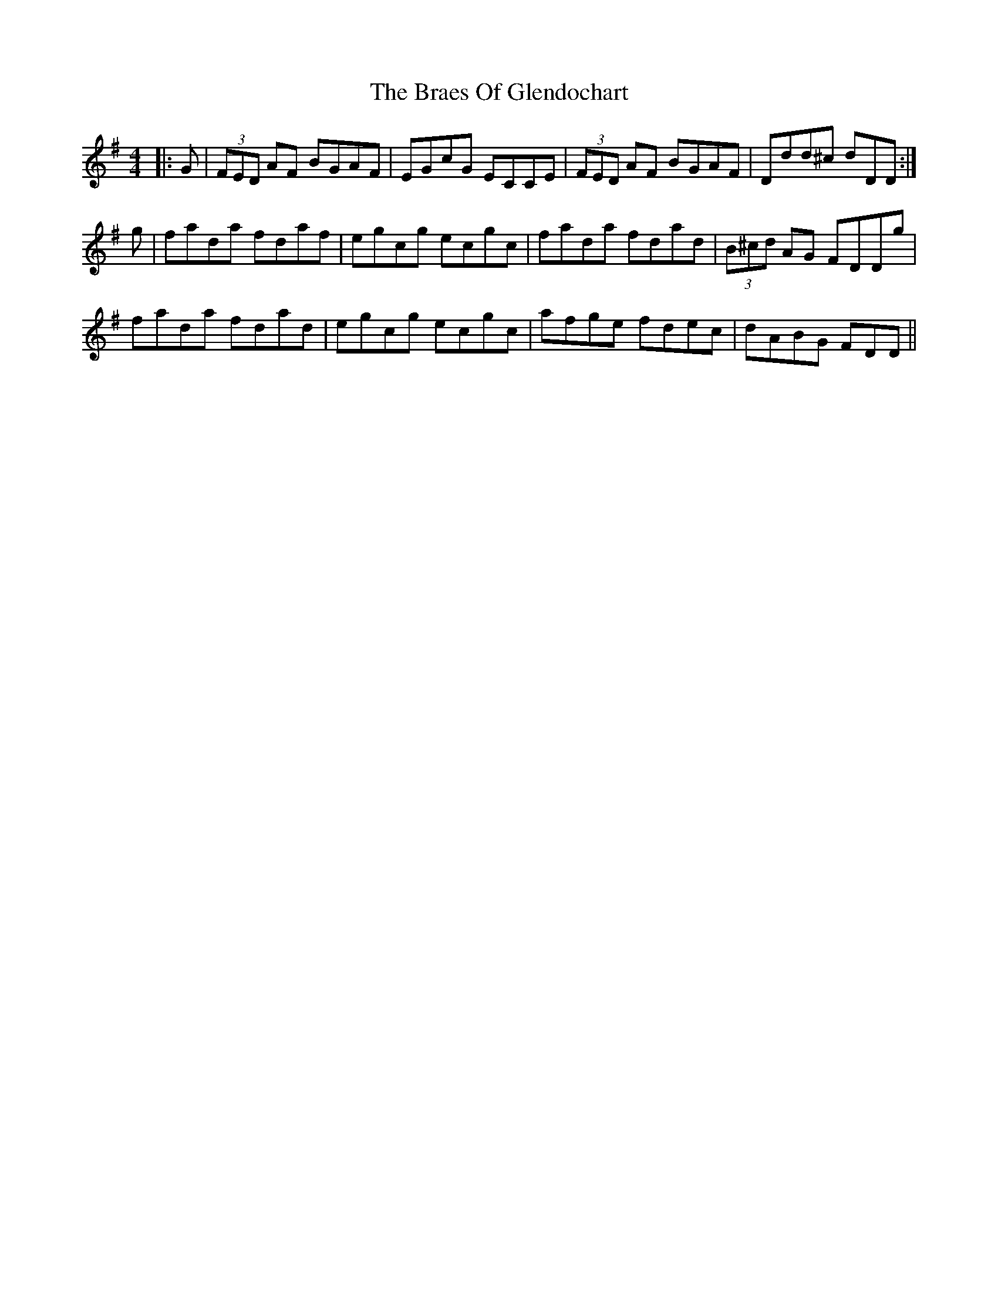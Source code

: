 X: 4875
T: Braes Of Glendochart, The
R: reel
M: 4/4
K: Dmixolydian
|:G|(3FED AF BGAF|EGcG ECCE|(3FED AF BGAF|Ddd^c dDD:|
g|fada fdaf|egcg ecgc|fada fdad|(3B^cd AG FDDg|
fada fdad|egcg ecgc|afge fdec|dABG FDD||


